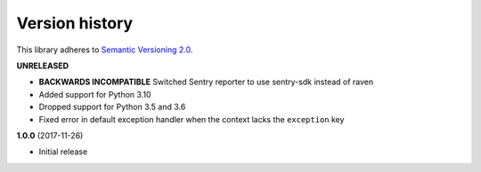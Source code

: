 Version history
===============

This library adheres to `Semantic Versioning 2.0 <http://semver.org/>`_.

**UNRELEASED**

- **BACKWARDS INCOMPATIBLE** Switched Sentry reporter to use sentry-sdk instead of raven
- Added support for Python 3.10
- Dropped support for Python 3.5 and 3.6
- Fixed error in default exception handler when the context lacks the ``exception`` key

**1.0.0** (2017-11-26)

- Initial release
